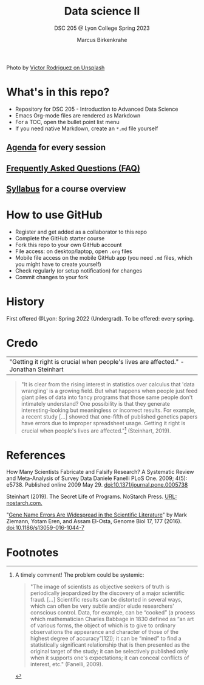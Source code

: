 #+TITLE: Data science II
#+AUTHOR:Marcus Birkenkrahe
#+SUBTITLE: DSC 205 @ Lyon College Spring 2023
#+OPTIONS: toc:nil num:nil
#+startup: overview indent
#+attr_html: :width 500px
[[./img/cover.jpg]]
Photo by [[https://unsplash.com/@vimarovi][Victor Rodriguez on Unsplash]]

* What's in this repo?

  - Repository for DSC 205 - Introduction to Advanced Data Science
  - Emacs Org-mode files are rendered as Markdown
  - For a TOC, open the bullet point list menu
  - If you need native Markdown, create an ~*.md~ file yourself

** [[https://github.com/birkenkrahe/ds2/blob/main/org/agenda.org][Agenda]] for every session
** [[https://github.com/birkenkrahe/org/blob/master/FAQ.org][Frequently Asked Questions (FAQ)]]
** [[https://github.com/birkenkrahe/ds2/blob/main/org/syllabus.org][Syllabus]] for a course overview
* How to use GitHub

  - Register and get added as a collaborator to this repo
  - Complete the GitHub starter course
  - Fork this repo to your own GitHub account
  - File access: on desktop/laptop, open ~.org~ files
  - Mobile file access on the mobile GitHub app (you need ~.md~ files,
    which you might have to create yourself)
  - Check regularly (or setup notification) for changes
  - Commit changes to your fork

* History

  First offered @Lyon: Spring 2022 (Undergrad). To be offered: every spring.

* Credo

  | "Getting it right is crucial when people's lives are affected." -Jonathan Steinhart |

  #+begin_quote
  "It is clear from the rising interest in statistics over calculus
  that 'data wrangling' is a growing field. But what happens when
  people just feed giant piles of data into fancy programs that those
  same people don't intimately understand? One possibility is that
  they generate interesting-looking but meaningless or incorrect
  results. For example, a recent study [...] showed that one-fifth of
  published genetics papers have errors due to improper spreadsheet
  usage. Getting it right is crucial when people's lives are
  affected."[fn:1] (Steinhart, 2019).
  #+end_quote

* References

  How Many Scientists Fabricate and Falsify Research? A Systematic
  Review and Meta-Analysis of Survey Data Daniele Fanelli PLoS
  One. 2009; 4(5): e5738. Published online 2009
  May 29. doi:10.1371/journal.pone.0005738

  Steinhart (2019). The Secret Life of Programs. NoStarch Press. [[https://nostarch.com/foundationsofcomp][URL:
  nostarch.com.]]

  "[[https://genomebiology.biomedcentral.com/articles/10.1186/s13059-016-1044-7][Gene Name Errors Are Widespread in the Scientific Literature]]" by
  Mark Ziemann, Yotam Eren, and Assam El-Osta, Genome Biol 17, 177
  (2016). [[https://doi.org/10.1186/s13059-016-1044-7][doi:10.1186/s13059-016-1044-7]]

* Footnotes

[fn:1]A timely comment! The problem could be systemic:
#+begin_quote
"The image of scientists as objective seekers of truth is periodically
jeopardized by the discovery of a major scientific fraud. [...]
Scientific results can be distorted in several ways, which can often
be very subtle and/or elude researchers' conscious control. Data, for
example, can be “cooked” (a process which mathematician Charles
Babbage in 1830 defined as “an art of various forms, the object of
which is to give to ordinary observations the appearance and character
of those of the highest degree of accuracy”[12]); it can be “mined” to
find a statistically significant relationship that is then presented
as the original target of the study; it can be selectively published
only when it supports one's expectations; it can conceal conflicts of
interest, etc." (Fanelli, 2009).
#+end_quote
